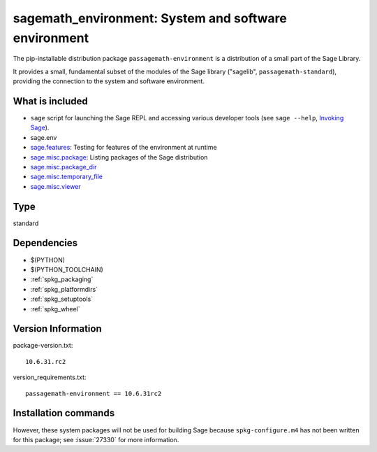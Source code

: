 .. _spkg_sagemath_environment:

=================================================================================================
sagemath_environment: System and software environment
=================================================================================================


The pip-installable distribution package ``passagemath-environment`` is a
distribution of a small part of the Sage Library.

It provides a small, fundamental subset of the modules of the Sage
library ("sagelib", ``passagemath-standard``), providing the connection to the
system and software environment.


What is included
----------------

* ``sage`` script for launching the Sage REPL and accessing various developer tools
  (see ``sage --help``, `Invoking Sage <https://passagemath.org/docs/latest/html/en/reference/repl/options.html>`_).

* sage.env

* `sage.features <https://passagemath.org/docs/latest/html/en/reference/misc/sage/features.html>`_: Testing for features of the environment at runtime

* `sage.misc.package <https://passagemath.org/docs/latest/html/en/reference/misc/sage/misc/package.html>`_: Listing packages of the Sage distribution

* `sage.misc.package_dir <https://passagemath.org/docs/latest/html/en/reference/misc/sage/misc/package_dir.html>`_

* `sage.misc.temporary_file <https://passagemath.org/docs/latest/html/en/reference/misc/sage/misc/temporary_file.html>`_

* `sage.misc.viewer <https://passagemath.org/docs/latest/html/en/reference/misc/sage/misc/viewer.html>`_


Type
----

standard


Dependencies
------------

- $(PYTHON)
- $(PYTHON_TOOLCHAIN)
- :ref:`spkg_packaging`
- :ref:`spkg_platformdirs`
- :ref:`spkg_setuptools`
- :ref:`spkg_wheel`

Version Information
-------------------

package-version.txt::

    10.6.31.rc2

version_requirements.txt::

    passagemath-environment == 10.6.31rc2

Installation commands
---------------------

.. tab:: PyPI:

   .. CODE-BLOCK:: bash

       $ pip install passagemath-environment==10.6.31rc2

.. tab:: Sage distribution:

   .. CODE-BLOCK:: bash

       $ sage -i sagemath_environment


However, these system packages will not be used for building Sage
because ``spkg-configure.m4`` has not been written for this package;
see :issue:`27330` for more information.
